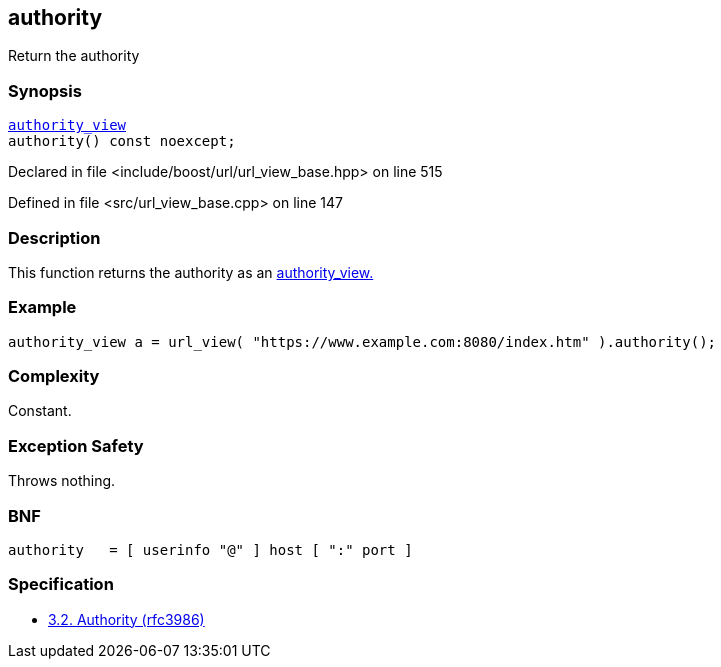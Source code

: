 :relfileprefix: ../../../
[#BF9FD1F4B23488A243881ACD52DEE4F2AAD505D3]
== authority

pass:v,q[Return the authority]


=== Synopsis

[source,cpp,subs="verbatim,macros,-callouts"]
----
xref:reference/boost/urls/authority_view.adoc[authority_view]
authority() const noexcept;
----

Declared in file <include/boost/url/url_view_base.hpp> on line 515

Defined in file <src/url_view_base.cpp> on line 147

=== Description

pass:v,q[This function returns the authority as] pass:v,q[an] xref:reference/boost/urls/authority_view.adoc[authority_view.]

=== Example
[,cpp]
----
authority_view a = url_view( "https://www.example.com:8080/index.htm" ).authority();
----

=== Complexity
pass:v,q[Constant.]

=== Exception Safety
pass:v,q[Throws nothing.]

=== BNF
[,cpp]
----
authority   = [ userinfo "@" ] host [ ":" port ]
----

=== Specification

* link:https://datatracker.ietf.org/doc/html/rfc3986#section-3.2[3.2. Authority (rfc3986)]


